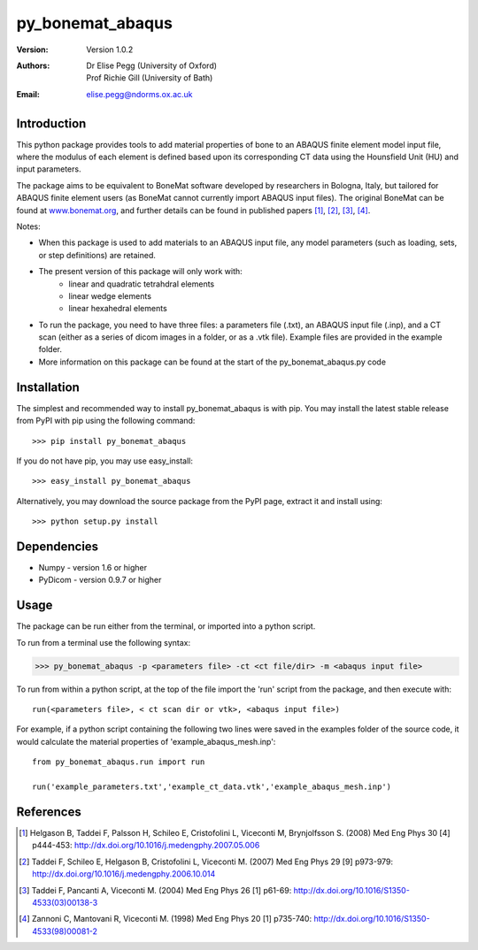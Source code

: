 =================
py_bonemat_abaqus
=================
:Version: Version 1.0.2
:Authors: Dr Elise Pegg (University of Oxford),
          Prof Richie Gill (University of Bath)
:Email: elise.pegg@ndorms.ox.ac.uk

------------
Introduction
------------
This python package provides tools to add material properties of bone to an ABAQUS finite element model input file, where the modulus of each element is defined based upon its corresponding CT data using the Hounsfield Unit (HU) and input parameters.

The package aims to be equivalent to BoneMat software developed by researchers in Bologna, Italy, but tailored for ABAQUS finite element users (as BoneMat cannot currently import ABAQUS input files).  The original BoneMat can be found at www.bonemat.org_, and further details can be found in published papers [1]_, [2]_, [3]_, [4]_.

.. _www.bonemat.org: https://www.bonemat.org

Notes:

- When this package is used to add materials to an ABAQUS input file, any model parameters (such as loading, sets, or step definitions) are retained.
- The present version of this package will only work with: 
	+ linear and quadratic tetrahdral elements
	+ linear wedge elements
	+ linear hexahedral elements
- To run the package, you need to have three files: a parameters file (.txt), an ABAQUS input file (.inp), and a CT scan (either as a series of dicom images in a folder, or as a .vtk file).  Example files are provided in the example folder.
- More information on this package can be found at the start of the py_bonemat_abaqus.py code

------------
Installation
------------
The simplest and recommended way to install py_bonemat_abaqus is with pip. You may install the latest stable release from PyPI with pip using the following command::

>>> pip install py_bonemat_abaqus

If you do not have pip, you may use easy_install::

>>> easy_install py_bonemat_abaqus

Alternatively, you may download the source package from the PyPI page, extract it and install using::

>>> python setup.py install

------------
Dependencies
------------
- Numpy - version 1.6 or higher
- PyDicom - version 0.9.7 or higher

-----
Usage
-----
The package can be run either from the terminal, or imported into a python script.

To run from a terminal use the following syntax:

>>> py_bonemat_abaqus -p <parameters file> -ct <ct file/dir> -m <abaqus input file>

To run from within a python script, at the top of the file import the 'run' script from the package, and then execute with::

	run(<parameters file>, < ct scan dir or vtk>, <abaqus input file>)

For example, if a python script containing the following two lines were saved in the examples folder of the source code, it would calculate the material properties of 'example_abaqus_mesh.inp'::

	from py_bonemat_abaqus.run import run

	run('example_parameters.txt','example_ct_data.vtk','example_abaqus_mesh.inp')


----------
References
----------
.. [1] Helgason B, Taddei F, Palsson H, Schileo E, Cristofolini L, Viceconti M, Brynjolfsson S. (2008) Med Eng Phys 30 [4] p444-453: http://dx.doi.org/10.1016/j.medengphy.2007.05.006
.. [2] Taddei F, Schileo E, Helgason B, Cristofolini L, Viceconti M. (2007) Med Eng Phys 29 [9] p973-979: http://dx.doi.org/10.1016/j.medengphy.2006.10.014
.. [3] Taddei F, Pancanti A, Viceconti M. (2004) Med Eng Phys 26 [1] p61-69: http://dx.doi.org/10.1016/S1350-4533(03)00138-3
.. [4] Zannoni C, Mantovani R, Viceconti M. (1998) Med Eng Phys 20 [1] p735-740: http://dx.doi.org/10.1016/S1350-4533(98)00081-2
